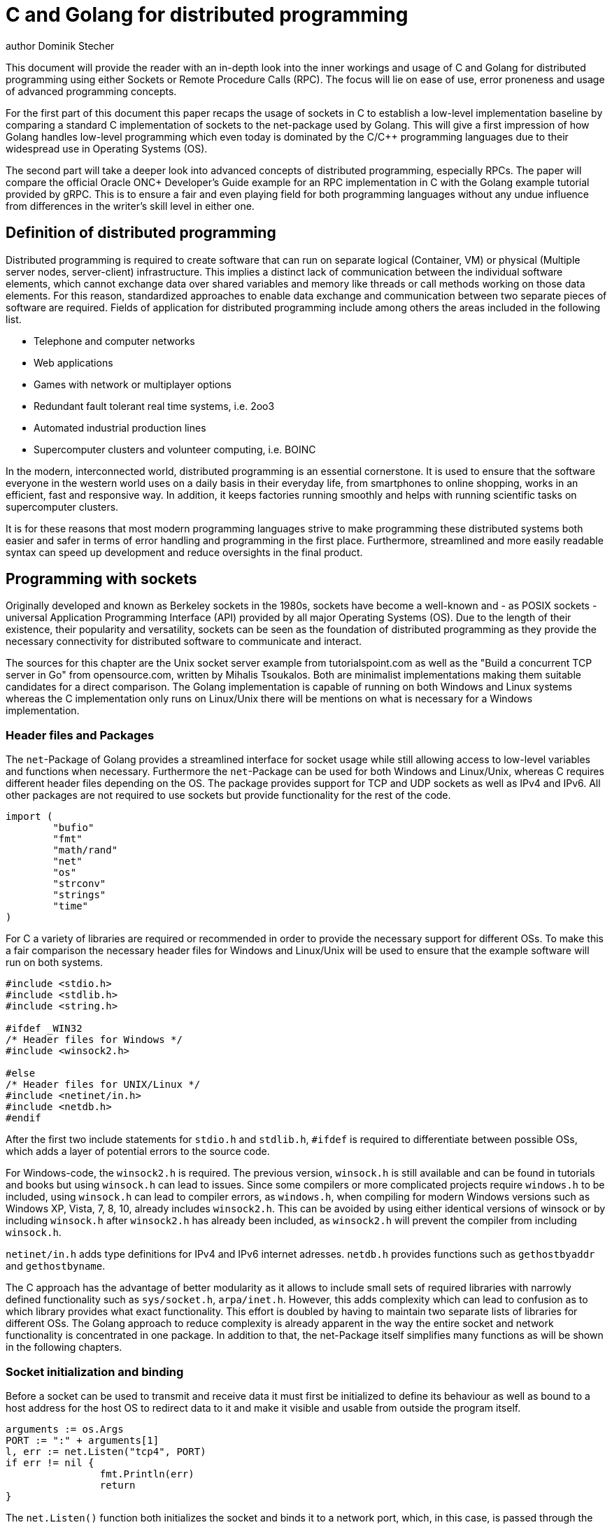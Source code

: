 = C and Golang for distributed programming
author Dominik Stecher
:source-highlighter: coderay

This document will provide the reader with an in-depth look into the inner workings
and usage of C and Golang for distributed programming using either Sockets or
Remote Procedure Calls (RPC). The focus will lie on ease of use, error proneness
and usage of advanced programming concepts.


For the first part of this document this paper recaps the usage of sockets in C
to establish a low-level implementation baseline by comparing a standard C
implementation of sockets to the net-package used by Golang.
This will give a first impression of how Golang handles low-level programming
which even today is dominated by the C/C++ programming languages due to their
widespread use in Operating Systems (OS).

The second part will take a deeper look into advanced concepts of distributed
programming, especially RPCs.
The paper will compare the official Oracle ONC+ Developer's Guide example
for an RPC implementation in C with the Golang example tutorial provided by gRPC.
This is to ensure a fair and even playing field for both programming languages
without any undue influence from differences in the writer's skill level in either one.

== Definition of distributed programming

Distributed programming is required to create software that can run on separate
logical (Container, VM) or physical (Multiple server nodes, server-client)
infrastructure.
This implies a distinct lack of communication between the individual
software elements, which cannot exchange data over shared variables and memory
like threads or call methods working on those data elements.
For this reason, standardized approaches to enable data exchange and communication
between two separate pieces of software are required.
Fields of application for distributed programming include among others the
areas included in the following list.

* Telephone and computer networks
* Web applications
* Games with network or multiplayer options
* Redundant fault tolerant real time systems, i.e. 2oo3
* Automated industrial production lines
* Supercomputer clusters and volunteer computing, i.e. BOINC

In the modern, interconnected world, distributed programming is an essential
cornerstone. It is used to ensure that the software everyone in the western world
uses on a daily basis in their everyday life, from smartphones to online shopping,
works in an efficient, fast and responsive way.
In addition, it keeps factories running smoothly and helps with running scientific
tasks on supercomputer clusters.

It is for these reasons that most modern programming languages strive to make
programming these distributed systems both easier and safer in terms of error
handling and programming in the first place. Furthermore, streamlined and more
easily readable syntax can speed up development and reduce oversights in the final
product.



== Programming with sockets

Originally developed and known as Berkeley sockets in the 1980s, sockets have
become a well-known and - as POSIX sockets - universal Application Programming
Interface (API) provided by all major Operating Systems (OS). Due to the length
of their existence, their popularity and versatility, sockets can be seen as
the foundation of distributed programming as they provide the necessary connectivity
for distributed software to communicate and interact.

The sources for this chapter are the Unix socket server example from tutorialspoint.com
as well as the "Build a concurrent TCP server in Go" from opensource.com, written by
Mihalis Tsoukalos. Both are minimalist implementations making them suitable candidates
for a direct comparison. The Golang implementation is capable of running on
both Windows and Linux systems whereas the C implementation only runs on Linux/Unix
there will be mentions on what is necessary for a Windows implementation.


=== Header files and Packages

The `net`-Package of Golang provides a streamlined interface for socket usage
while still allowing access to low-level variables and functions when necessary.
Furthermore the `net`-Package can be used for both Windows and Linux/Unix, whereas
C requires different header files depending on the OS. The package provides support
for TCP and UDP sockets as well as IPv4 and IPv6. All other packages are not
required to use sockets but provide functionality for the rest of the code.

[source, Golang]
----
import (
	"bufio"
	"fmt"
	"math/rand"
	"net"
	"os"
	"strconv"
	"strings"
	"time"
)
----

For C a variety of libraries are required or recommended in order to provide
the necessary support for different OSs. To make this a fair comparison the
necessary header files for Windows and Linux/Unix will be used to ensure that the
example software will run on both systems.

[source, C]
----
#include <stdio.h>
#include <stdlib.h>
#include <string.h>

#ifdef _WIN32
/* Header files for Windows */
#include <winsock2.h>

#else
/* Header files for UNIX/Linux */
#include <netinet/in.h>
#include <netdb.h>
#endif
----

After the first two include statements for `stdio.h` and `stdlib.h`, `#ifdef` is
required to differentiate between possible OSs, which adds a layer of potential
errors to the source code.

For Windows-code, the `winsock2.h` is required. The previous version, `winsock.h`
is still available and can be found in tutorials and books but using `winsock.h`
can lead to issues.
Since some compilers or more complicated
projects require `windows.h` to be included, using `winsock.h` can lead to compiler
errors, as `windows.h`, when compiling for modern Windows versions such as Windows
XP, Vista,
7, 8, 10, already includes `winsock2.h`. This can be avoided by using either
identical versions of winsock or by including `winsock.h` after `winsock2.h` has
already been included, as `winsock2.h` will prevent the compiler from including `winsock.h`.

`netinet/in.h` adds type definitions for IPv4 and IPv6 internet adresses. `netdb.h`
provides functions such as `gethostbyaddr` and `gethostbyname`.

The C approach has the advantage of better modularity as it allows to include small
sets of required libraries with narrowly defined functionality such as `sys/socket.h`,
`arpa/inet.h`. However, this adds complexity which can lead to confusion as to which
library provides what exact
functionality. This effort is doubled by having to maintain two separate lists of
libraries for different OSs. The Golang approach to reduce complexity is already
apparent in the way the entire socket and network functionality is concentrated in
one package. In addition to that, the net-Package itself simplifies many functions
as will be shown in the following chapters.


=== Socket initialization and binding

Before a socket can be used to transmit and receive data it must first be
initialized to define its behaviour as well as bound to a host address for the
host OS to redirect data to it and make it visible and usable from outside the
program itself.

[source, Golang]
----
arguments := os.Args
PORT := ":" + arguments[1]
l, err := net.Listen("tcp4", PORT)
if err != nil {
		fmt.Println(err)
		return
}
----

The `net.Listen()` function both initializes the socket and binds it to a
network port, which, in this case, is passed through the command line.
`net.Listen()` accepts two `string` parameters. The first determines the network
type for initialization and must be one of the following: `tcp`, `tcp4`, `tcp6`,
`unix` or `unixpacket`. The second parameter defines the port the socket will be
bound to. In case the address is left empty or set to `0` the function will
automatically select a port number or, for TCP networks, listen for unicast and anycast
IP adresses. `net.Listen()` utilizes the ability of Golang
to return more than one value by returning a `Listener` and an `error`.

[source, C]
----
int sockfd, newsockfd, portno, clilen;
char buffer[256];
struct sockaddr_in serv_addr, cli_addr;
int n, pid;

/* Socket creation */
sockfd = socket(AF_INET, SOCK_STREAM, 0);

if (sockfd < 0) {
      perror("ERROR opening socket");
      exit(1);
}

/* Socket initialization */
bzero((char *) &serv_addr, sizeof(serv_addr));
portno = 5001;

serv_addr.sin_family = AF_INET;
serv_addr.sin_addr.s_addr = INADDR_ANY;
serv_addr.sin_port = htons(portno);

/* Socket binding */
if (bind(sockfd, (struct sockaddr *) &serv_addr, sizeof(serv_addr)) < 0) {
      perror("ERROR on binding");
      exit(1);
   }
/* Socket listening */
listen(sockfd,5);
----

In C, the functionality of the `net.Listen()` function is split into four steps,
creation, initialization, binding and listening. This process includes redundancy
such as the first parameter of the `socket()` function and the `serv_addr.sin_family`
attribute. In addition, it requires two individual tests, whether or not an error
occurred at socket creation and socket binding. In Golang this is handled by
the net-Package internally and the error is returned as an individual return value
of the correct type `error`, not as an integer value. The same applies for the
socket itself, which, in Linux/Unix, is an `int` whereas Golang uses `listener` to
properly identify the return value and to provide better type safety. The port
to which the socket will be bound is of type `int` as well, but has to be converted
to network byte order using the `htons()` function.

From a programming perspective, the C approach requires knowledge of which variable
holds what value, which functions can return an error instead of the expected value
in the same return value as well as hard to debug issues such as using network byte
order for certain variables. For code maintenance this means more lines of code
to understand while at the same time being less intuitive to read, increasing the
necessary time budget. The Golang code can be written in a very descriptive way,
enabling the programmer to understand the code by simply reading it.

To give an example, we want to change from IPv4 to IPv6. For Golang, the only change
is to turn `tcp4` into `tcp6` as the number indicates the internet protocol version.
The property is stored in one variable in the code and even for an inexperienced
programmer the deduction from `tcp` followed by one of the two internet protocol
versions is easy to make.
For C, the first thing to change is `sockaddr_in` to `sockaddr_in6`, as the
`sin_addr` struct only holds 4 byte IPv4 addresses in an unsigned 32bit integer.
The `in6_addr` struct is composed of an `unsigned char` array of length 16, which
renders any mathematical operations on IPv4 addresses incompatible, increasing
the maintenance overhead.
In addition to that, during creation and initialization
the parameter or variable `AF_INET` must be changed to `AF_INET6`. In all those cases,
the lack of a `4` in `sockaddr_in`, `sin_addr` and `AF_INET` makes it not immediately
obvious that a change is required, increasing error potential though oversight.

[source, C]
----
/* IPv4 struct */
struct sockaddr_in {
    short int          sin_family;  // Address family, AF_INET
    unsigned short int sin_port;    // Port number
    struct in_addr     sin_addr;    // Internet address
    unsigned char      sin_zero[8]; // Same size as struct sockaddr
};

/* IPv4 implementation */
struct in_addr {
    uint32_t s_addr; // 32bit or 4byte
};

/* IPv6 implementation */
struct in6_addr {
    unsigned char   s6_addr[16];   // IPv6 address
};
----

If the C code is supposed to run on both Linux/Unix and Windows, code complexity
increases even further. Using the Windows socket library changes the data type of
sockets from `int` to `SOCKET`. The socket initialization as well as closing the
socket requires further Windows specific code. Depending on the code, even more
changes can be required as the listed ones represent the minimum changes necessary.
The fact that the entire Golang code so far requires less lines of code than the
Windows specific initalization shows the advantages of Golang as a relatively new
programming language adapted to current programming needs whereas C shows signs of
being an older language, which grew and had to adapt to new circumstances while
maintaining backwards compatibility.

[source, C]
----
/* Creating variable before creation to account for different data type */
#ifdef _WIN32
    SOCKET sockfd;
#else
    int sockfd;
#endif

/* Windows specific initialization */
#ifdef _WIN32
    /* TCP socket initialization with winsock library */
    WORD wVersionRequested;
    WSADATA wsaData;
    wVersionRequested = MAKEWORD (1, 1);
    if (WSAStartup (wVersionRequested, &wsaData) != 0){
      perror("ERROR on initialization");
      exit(1);
      }
#endif

/* Different commands to close the socket  */
#ifdef _WIN32
        closesocket(sockfd);
#else
        close(sockfd);
#endif
----


=== Using a Socket to communicate

After setting up a socket it can be used to accept a connection and communicate.
To keep the initial socket open for further requests a separation between the new
connection and the initial socket, which is used to handle requests.

[source, Golang]
----
defer l.Close()

	for {
		c, err := l.Accept()
		if err != nil {
			fmt.Println(err)
			return
		}
		go handleConnection(c)
}
----

The `defer` statement replaces Javas `finally` as it delays - or defers - the `Close()`
to the time when the encapsulating function, in this case the `main()` function
terminates. It does not matter if the termination stems from an error and resulting panic
or if it is a regular `return` statement. The unbounded `for` loop keeps the connection
open and the server running to accept new connections.

The `Accept()` function returns a new connection of type `net.Conn` and an error,
separating the new connection from the initial socket listener `l`. After checking
for potential errors the connection is handed over to a go routine for further
processing. This go routine can `read`, `write` and `close` the connection on its own.

Go routines have the advantage of not requiring a new thread or process to execute,
instead they are concurrent, lightweight routines, scheduled and multiplexed on already existing
threads by a Go runtime scheduler. The advantage over threads is that the OS does
not see individual Go routines and does not need to restore any registers when
switching between Go routines, unlike threads. Go routines start with only 2kB of
memory whereas threads will consume at least 1MB of memory to account for the
required stack. Last but not least it cuts down on OS calls to create new processes
or threads. Those advantages make Golang an ideal language for web servers for example,
as those usually handle a large amount of connections simultaneously.


[source, C]
----
/* listen() is included again to provide better readability and context */
listen(sockfd,5);
clilen = sizeof(cli_addr);
   /* infinite loop to serve more than one request */
   while (1) {
      newsockfd = accept(sockfd, (struct sockaddr *) &cli_addr, &clilen);

      if (newsockfd < 0) {
         perror("ERROR on accept");
         exit(1);
      }

      /* Create child process */
      pid = fork();

      if (pid < 0) {
         perror("ERROR on fork");
         exit(1);
      }

      if (pid == 0) {
         /* Client process */
         close(sockfd);
         doprocessing(newsockfd);
         exit(0);
      }
      else {
         close(newsockfd);
      }
   }
----

In C, the `while(1)` loop ensures a continued service. Within the loop the
connection is accepted and made available under a new socket. After checking for
errors a child process is created using the system call `fork()` and after checking
for errors caused by fork, the original connection is closed and the child
process is started. The child process uses the newly created socket for the
connection. Both the newly created socket and the child process are terminated
by the `exit()` function or, in case of a failed `fork()` that was not detected by
the error handling, the `close()` function is used on `newsockfd` to avoid a resource
leak.

In addition to consuming more memory and CPU time as indicated in the Golang section,
error handling is necessary in two separate locations as well as a potential
resource leak by leaving a socket open. Golangs `defer` in combination with using
`net.Conn` connections instead of new sockets avoids this problem in a way that
makes the code both safer and easier to understand.


== Programming with gRPC

RPC is a more elaborate concept compared to sockets as it allows the client to
directly call a procedure or function on the server. While one could create a
similar behaviour using sockets, RPC frameworks allow for a standardized and
transparent software. RPC frameworks do require additional software packages to
provide this functionality and, for the gRPC framework, further plugins such as
Google Protobuf are required.

=== Creating an RPC Server

Using Golang, the first step is to create a `.proto` file. This file will be
compiled using the aforementioned Google Protobuf compiler and contains the
service offered as well as the RPC-capable functions. In typical Golang fashion
the code is easily readable and self explanatory.

[source, Golang]
----
service RouteGuide {
  rpc GetFeature(Point) returns (Feature) {}
  ...
}
----

After the `.proto` file is compiled a `.pb.go` file is generated which contains
an interface for the new server as well as declarations of the RPC functions.
These declarations must be turned into definitions to provide full functionality.
Note that transfer parameters as well as return values are already provided.

[source, Golang]
----
type routeGuideServer struct {
        /* server properties */
}
...

func (s *routeGuideServer) GetFeature(ctx context.Context, point *pb.Point) (*pb.Feature, error) {
        /* body of the GetFeature function must be added here */
}
...
----

Setting up the actual server uses the `net` package from the previous chapter to
create a TCP socket, then set up and start the server by creating a new server
with `grpc.NewServer()`, registering the new server and starting the server using
the previously created socket.

[source, Golang]
----
lis, err := net.Listen("tcp", fmt.Sprintf(":%d", *port))
if err != nil {
        log.Fatalf("failed to listen: %v", err)
}
grpcServer := grpc.NewServer()
pb.RegisterRouteGuideServer(grpcServer, &routeGuideServer{})
... // determine whether to use TLS
grpcServer.Serve(lis)
----


With C and `rpcgen` writing the RPC declaration of a function is more complex.
Procedures or functions are part of a program and receive an identification number,
in this case `0x20000001`. In addition, similar to Golang, the data types of
transfer parameters as well as the return value, are declared.

[source, C]
----
/* msg.x: Remote msg printing protocol */
 program MESSAGEPROG {
     version PRINTMESSAGEVERS {
        int PRINTMESSAGE(string) = 1;
 	 } = 1;
} = 0x20000001;
----

The implementation uses a header file generated by `rpcgen`. The RPC function gains
an additional argument containing the invocation context, in this case `req`. Both
arguments and return values are pointers instead of the values. Finally, the function
name from the RPC declaration is converted to all lower-case letters and the version
is added, here `_1`.

[source, C]
----
#include <stdio.h>
#include "msg.h"				/* msg.h generated by rpcgen */

int *
printmessage_1(msg, req)
	char **msg;
	struct svc_req *req;		/* details of call */
{
	static int result;			/* must be static! */

	...

	result = 1;
	return (&result);
}
----

=== Creating an RPC Client

The Golang RPC client setup works similar to the server setup but with client
specific functions such as creating a connection to the server instead of setting up
a TCP socket using `grpc.Dial()` and handing the connection over to the new client
function `pb.NewRouteGuideClient()`. After that, all RPC functions are available
using the `client`. The connection is terminated automatically when `defer conn.Close()`
is triggered on exiting the surrounding function.

[source, Golang]
----
/* Create connection to server */
conn, err := grpc.Dial(*serverAddr)
if err != nil {
    ...
}
defer conn.Close()
/* Create client */
client := pb.NewRouteGuideClient(conn)
/* Call function using client */
feature, err := client.GetFeature(context.Background(), &pb.Point{409146138, -746188906})
if err != nil {
        ...
}
----


The RPC client in C is a close analogon to the Golang code with the main differences
being the more complex `clnt_create` command, more complex error checking due to
the usage of pointers and the need to explicitly call `clnt_destroy()` to avoid resource
leaks.

[source, C]
----
/* Create client handle */
  clnt = clnt_create(server, MESSAGEPROG,	PRINTMESSAGEVERS,	"visible");
	if (clnt == (CLIENT *)NULL) {
		clnt_pcreateerror(server);
		exit(1);
	}
/* Call RPC function */
	result = printmessage_1(&message, clnt);
	if (result == (int *)NULL) {
		clnt_perror(clnt, server);
		exit(1);
	}
/* Check for error */
	if (*result == 0) {
		fprintf(stderr,	"%s: could not print your message\n",argv[0]);
		exit(1);
	}
  /* Delete client */
  clnt_destroy( clnt );
----

== Conclusion

Overall, C and Golang can provide the same basic functionality for distributed
programming. C also has the advantage of many compilers which support a large
variety of CPU architectures and of which some are certified for safety critical
use cases. This is relevant for the industry 4.0 and Internet of Things (IoT) boom
as well as industry applications.
Aside from that, Golang is superior in terms of ease of use, development time and
support for more complex programming concepts. This is no
surprise however, considering that C, released in 1972, is 37 years older than
Golang. This means Golang has had the opportunity to be adapted and developed
specifically for modern requirements and use cases.

First, unlike C, Golang can return more than one value. This allows Golang code to return
a separate error value of type `error`, making error handling more easily readable
and type safe compared to C, where, depending on the original return value the
error check must use either a test for `x == -1` or `x == NULL`, if the return
value is not a number. It also reduces the potential for unchecked errors
as the second return value serves as a reminder that an error may occur and be returned.
Finally, Golang requires less error handling in general when compared to C as the
expanded functionality of Golang packages compared to C libraries reduces the number
of functions called by the programmer, concentrating error handling in one function
call. There are multiple examples of C code given where error handling takes up
more lines of code than the actual code itself.

Second, the syntax of Golang is more precise and more easily readable. This is
very pronounced when comparing sockets with attributes such as `AF_INET`, which do
not follow common network terminology as does the somewhat equal `tcp4` argument
in Golang but also do not indicate that there are different versions available
such as `AF_INET6` or `tcp6` respectively. Programmers without prior knowledge of
these acronyms are forced to look up their meaning as well as derived versions,
making code maintenance more time consuming.

Third, with Golang, parameters are concentrated in one location in the code.
This results in less potential for errors when upgrading C code, as
parameters in C may require changes in multiple locations, such as when changing
from IPv4 to IPv6, which requires multiple parameter changes as well as using
different structs to account for the increased length of IPv6 addresses.

Fourth, cross platform development is easier using Golang as the packages offer
enough of an abstraction layer that differences in the OS are no longer relevant.
This stands in stark contrast to C, which, as shown in the socket example, requires
different libraries and different functions, data types and code segments without
a counterpart when using a different OS. This makes C code more convoluted and
less readable compared to Golang and maintenance more complicated as two separate
implementations for the different OSs must be changed in addition to checking the
shared code segments for compatibility with the changes.

Fifth, the RPC support of Golang is more automated and powerful than C offerings.
This begins with easier RPC function declaration avoiding a special syntax or
manual numbering and version keeping and extends to easy support for modern network
standards such as `TLS` and data streams. It should be mentioned that the gRPC
framework, used for the Golang code samples, supports C++, which can offer an upgrade
path for legacy code.

Sixth, Golang uses a stronger type concept compared to C, as demonstrated with
sockets and child processes both being of type `int` and error messages hidden as
a `-1` return value in these cases. Golang uses specific data types such as `Conn`,
 `TCPConn`, `Listener`, `TCPListener`, `error` and `TCPAddr`. This allows the use
 of automated systems such as type checking at compile time to detect errors. This is
 a similar problem to the use of `#define` in C when used incorrectly for constants.

Seventh and last but not least, Golang offers go routines, which are lightweight
replacements for threads and enable fast, safe and easy concurrent programming,
making it ideal for the dynamic and fast changing world of web service development.
It allows programmers to write concurrent code faster while also reducing the
hardware requirements to run the resulting software. Considering that web services
are usually expected to serve a large amount of clients at the same time this
makes Golang a prime candidate for such projects.

Lastly, as a footnote, it should be mentioned that Golang is capable of using
C code embedded in the Golang code. In the case of requiring the low level
capabilities of C, this can be used while simultaneously maintaining the advantages
of Golang for other code segments.
